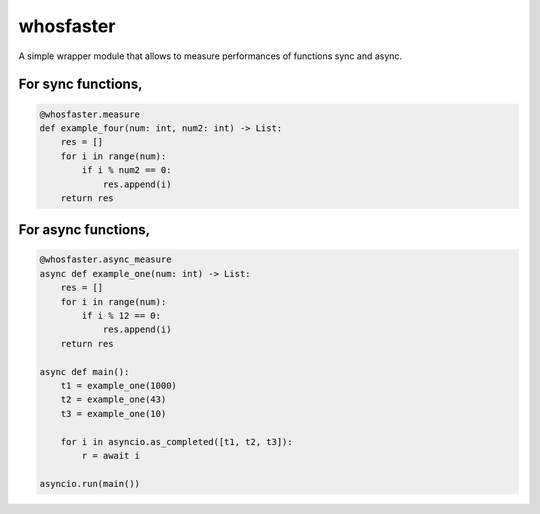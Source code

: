whosfaster
==========

A simple wrapper module that allows to measure performances of functions sync and async.


For sync functions,
^^^^^^^^^^^^^^^^^^^

.. code-block:: python

    @whosfaster.measure
    def example_four(num: int, num2: int) -> List:
        res = []
        for i in range(num):
            if i % num2 == 0:
                res.append(i)
        return res



For async functions,
^^^^^^^^^^^^^^^^^^^^

.. code-block:: python

    @whosfaster.async_measure
    async def example_one(num: int) -> List:
        res = []
        for i in range(num):
            if i % 12 == 0:
                res.append(i)
        return res

    async def main():
        t1 = example_one(1000)
        t2 = example_one(43)
        t3 = example_one(10)

        for i in asyncio.as_completed([t1, t2, t3]):
            r = await i

    asyncio.run(main())